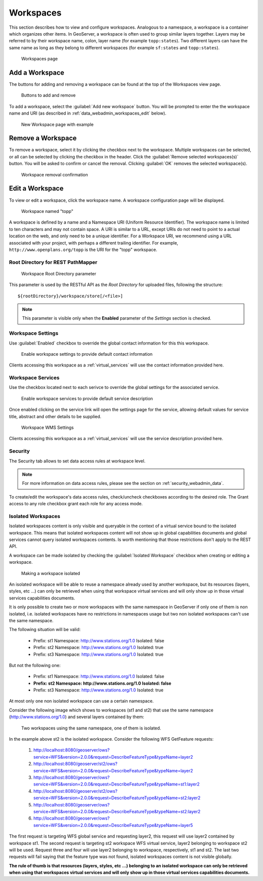 .. _data_webadmin_workspaces:

Workspaces
==========

This section describes how to view and configure workspaces. Analogous to a namespace, a workspace is a container which organizes other items. In GeoServer, a workspace is often used to group similar layers together. Layers may be referred to by their workspace name, colon, layer name (for example ``topp:states``). Two different layers can have the same name as long as they belong to different workspaces (for example ``sf:states`` and ``topp:states``).

.. figure:: img/data_workspaces.png
   
   Workspaces page


Add a Workspace
---------------

The buttons for adding and removing a workspace can be found at the top of the Workspaces view page. 

.. figure:: img/data_workspaces_add_remove.png

   Buttons to add and remove
   
To add a workspace, select the :guilabel:`Add new workspace` button. You will be prompted to enter the the workspace name and URI (as described in :ref:`data_webadmin_workspaces_edit` below).
   
.. figure:: img/data_workspaces_sde.png

   New Workspace page with example

Remove a Workspace
------------------

To remove a workspace, select it by clicking the checkbox next to the workspace. Multiple workspaces can be selected, or all can be selected by clicking the checkbox in the header.  Click the :guilabel:`Remove selected workspaces(s)` button. You will be asked to confirm or cancel the removal. Clicking :guilabel:`OK` removes the selected workspace(s). 

.. figure:: img/data_workspaces_rename_confirm.png

   Workspace removal confirmation

.. _data_webadmin_workspaces_edit:

Edit a Workspace
----------------

To view or edit a workspace, click the workspace name. A workspace configuration page will be displayed.

.. figure:: img/data_workspaces_basic_edit.png
   
   Workspace named "topp"
   
A workspace is defined by a name and a Namespace URI (Uniform Resource Identifier). The workspace name is limited to ten characters and may not contain space. A URI is similar to a URL, except URIs do not need to point to a actual location on the web, and only need to be a unique identifier. For a Workspace URI, we recommend using a URL associated with your project, with perhaps a different trailing identifier. For example, ``http://www.openplans.org/topp`` is the URI for the "topp" workspace. 

Root Directory for REST PathMapper 
^^^^^^^^^^^^^^^^^^^^^^^^^^^^^^^^^^

.. figure:: img/data_workspaces_ROOT.png
   
   Workspace Root Directory parameter
   
This parameter is used by the RESTful API as the `Root Directory` for uploaded files, following the structure::

	${rootDirectory}/workspace/store[/<file>]

.. note:: This parameter is visible only when the **Enabled** parameter of the *Settings* section is checked. 

.. _workspace_settings:

Workspace Settings
^^^^^^^^^^^^^^^^^^

Use :guilabel:`Enabled` checkbox to override the global contact information for this this workspace.

.. figure:: img/workspace_settings.png
   
   Enable workspace settings to provide default contact information
   
Clients accessing this workspace as a :ref:`virtual_services` will use the contact information provided here.

.. _workspace_services:

Workspace Services
^^^^^^^^^^^^^^^^^^

Use the checkbox located next to each serivce to override the global settings for the associated service.

.. figure:: img/workspace_services.png
   
   Enable workspace services to provide default service description

Once enabled clicking on the service link will open the settings page for the service, allowing default values for service title, abstract and other details to be supplied.

.. figure:: img/workspace_wms_settings.png
   
   Workspace WMS Settings

Clients accessing this workspace as a :ref:`virtual_services` will use the service description provided here.

Security
^^^^^^^^

The Security tab allows to set data access rules at workspace level.

.. note:: For more information on data access rules, please see the section on :ref:`security_webadmin_data`.

.. figure:: img/data_workspaces_security_edit.png

To create/edit the workspace's data access rules, check/uncheck checkboxes according to the desired role. 
The Grant access to any role checkbox grant each role for any access mode.

Isolated Workspaces
^^^^^^^^^^^^^^^^^^^

Isolated workspaces content is only visible and queryable in the context of a virtual service bound to the isolated workspace. This means that isolated workspaces content will not show up in global capabilities documents and global services cannot query isolated workspaces contents. Is worth mentioning that those restrictions don't apply to the REST API.

A workspace can be made isolated by checking the :guilabel:`Isolated Workspace` checkbox when creating or editing a workspace.

.. figure:: img/isolated_workspace.png

   Making a workspace isolated

An isolated workspace will be able to reuse a namespace already used by another workspace, but its resources (layers, styles, etc ...) can only be retrieved when using that workspace virtual services and will only show up in those virtual services capabilities documents.

It is only possible to create two or more workspaces with the same namespace in GeoServer if only one of them is non isolated, i.e. isolated workspaces have no restrictions in namespaces usage but two non isolated workspaces can't use the same namespace.

The following situation will be valid:

  - Prefix: st1 Namespace: http://www.stations.org/1.0 Isolated: false

  - Prefix: st2 Namespace: http://www.stations.org/1.0 Isolated: true

  - Prefix: st3 Namespace: http://www.stations.org/1.0 Isolated: true

But not the following one:

  - Prefix: st1 Namespace: http://www.stations.org/1.0 Isolated: false

  - **Prefix: st2 Namespace: http://www.stations.org/1.0 Isolated: false**

  - Prefix: st3 Namespace: http://www.stations.org/1.0 Isolated: true

At most only one non isolated workspace can use a certain namespace.

Consider the following image which shows to workspaces (st1 and st2) that use the same namespace (http://www.stations.org/1.0) and several layers contained by them:

.. figure:: img/workspaces_example.png

   Two workspaces using the same namespace, one of them is isolated.

In the example above st2 is the isolated workspace. Consider the following WFS GetFeature requests:

  1. http://localhost:8080/geoserver/ows?service=WFS&version=2.0.0&request=DescribeFeatureType&typeName=layer2

  2. http://localhost:8080/geoserver/st2/ows?service=WFS&version=2.0.0&request=DescribeFeatureType&typeName=layer2

  3. http://localhost:8080/geoserver/ows?service=WFS&version=2.0.0&request=DescribeFeatureType&typeName=st1:layer2

  4. http://localhost:8080/geoserver/st2/ows?service=WFS&version=2.0.0&request=DescribeFeatureType&typeName=st2:layer2

  5. http://localhost:8080/geoserver/ows?service=WFS&version=2.0.0&request=DescribeFeatureType&typeName=st2:layer2

  6. http://localhost:8080/geoserver/ows?service=WFS&version=2.0.0&request=DescribeFeatureType&typeName=layer5

The first request is targeting WFS global service and requesting layer2, this request will use layer2 contained by workspace st1. The second request is targeting st2 workspace WFS virtual service, layer2 belonging to workspace st2 will be used. Request three and four will use layer2 belonging to workspace, respectively, st1 and st2. The last two requests will fail saying that the feature type was not found, isolated workspaces content is not visible globally.

**The rule of thumb is that resources (layers, styles, etc ...) belonging to an isolated workspace can only be retrieved when using that workspaces virtual services and will only show up in those virtual services capabilities documents.**